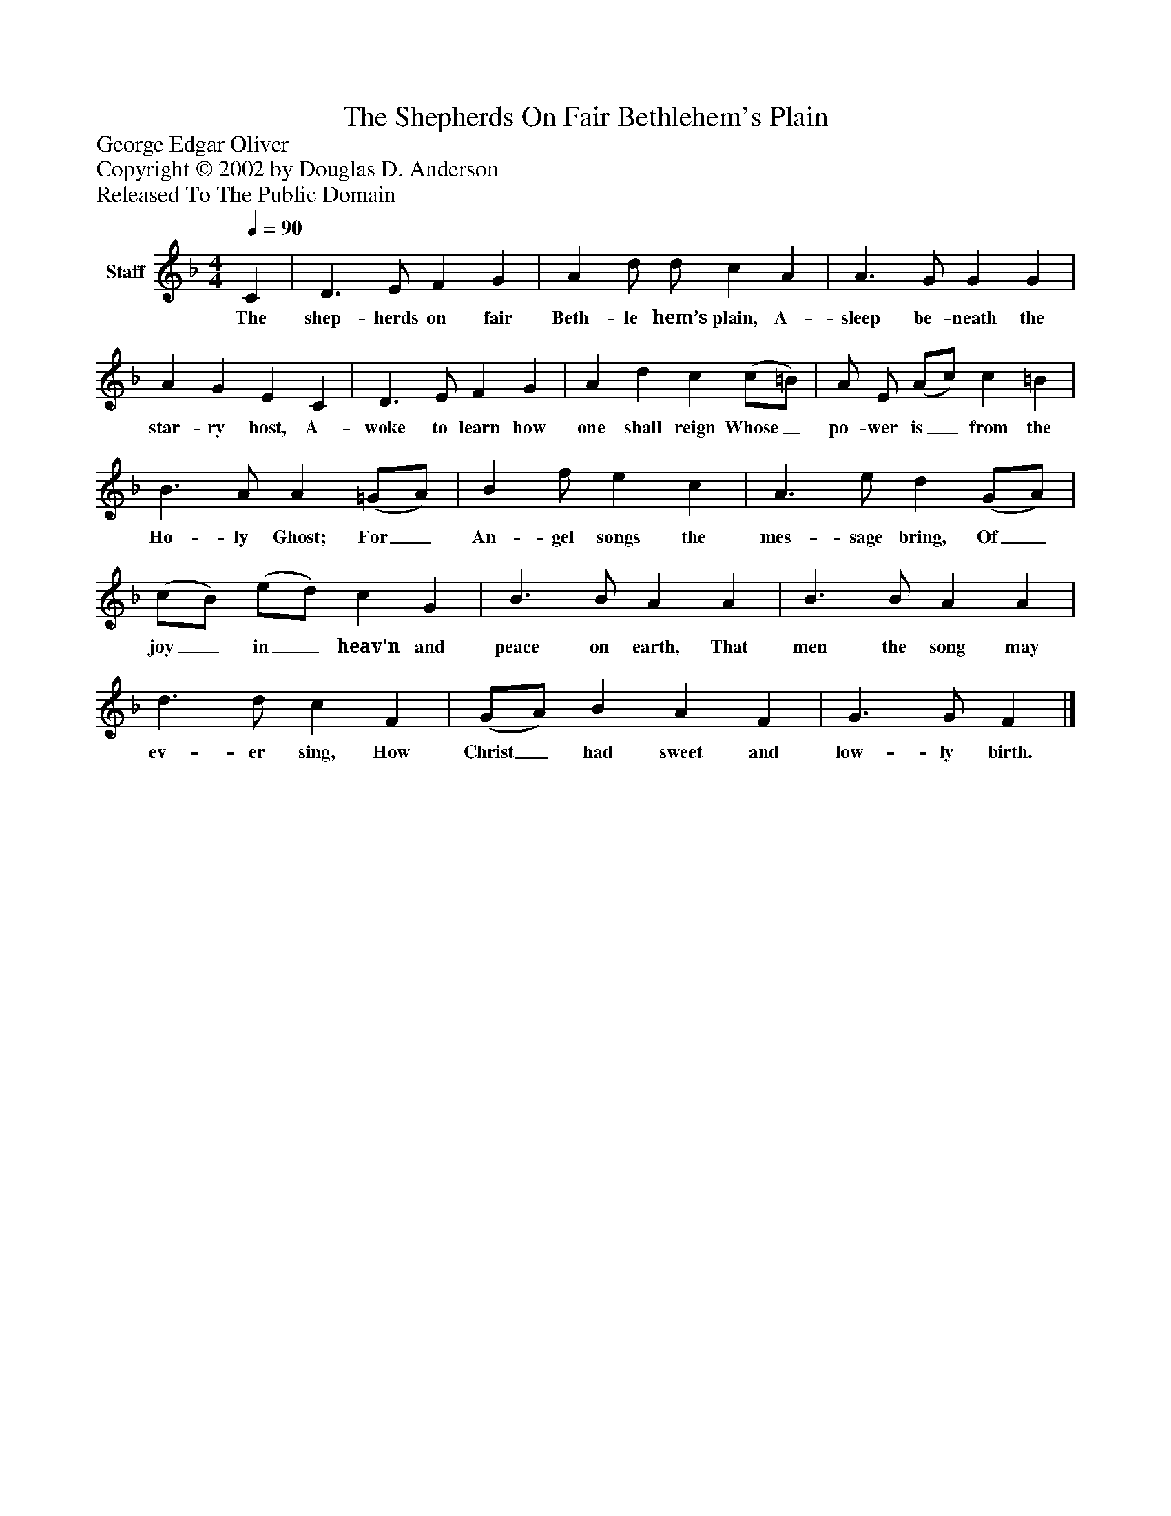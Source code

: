 %%abc-creator mxml2abc 1.4
%%abc-version 2.0
%%continueall true
%%titletrim true
%%titleformat A-1 T C1, Z-1, S-1
X: 0
T: The Shepherds On Fair Bethlehem's Plain
Z: George Edgar Oliver
Z: Copyright © 2002 by Douglas D. Anderson
Z: Released To The Public Domain
L: 1/4
M: 4/4
Q: 1/4=90
V: P1 name="Staff"
%%MIDI program 1 19
K: F
[V: P1]  C | D3/ E/ F G | A d/ d/ c A | A3/ G/ G G | A G E C | D3/ E/ F G | A d c (c/=B/) | A/ E/ (A/c/) c =B | B3/ A/ A (=G/A/) | B f/ e c | A3/ e/ d (G/A/) | (c/B/) (e/d/) c G | B3/ B/ A A | B3/ B/ A A | d3/ d/ c F | (G/A/) B A F | G3/ G/ F|]
w: The shep- herds on fair Beth- le hem’s plain, A- sleep be- neath the star- ry host, A- woke to learn how one shall reign Whose_ po- wer is_ from the Ho- ly Ghost; For_ An- gel songs the mes- sage bring, Of_ joy_ in_ heav’n and peace on earth, That men the song may ev- er sing, How Christ_ had sweet and low- ly birth.


